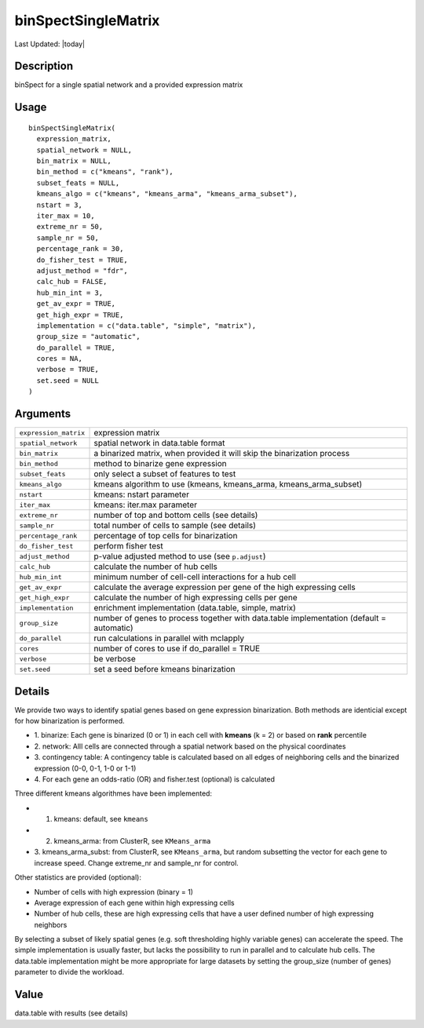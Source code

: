binSpectSingleMatrix
--------------------

.. link-button:: https://github.com/drieslab/Giotto/tree/suite/R/spatial_genes.R#L642
		:type: url
		:text: View Source Code
		:classes: btn-outline-primary btn-block

Last Updated: |today|

Description
~~~~~~~~~~~

binSpect for a single spatial network and a provided expression matrix

Usage
~~~~~

::

   binSpectSingleMatrix(
     expression_matrix,
     spatial_network = NULL,
     bin_matrix = NULL,
     bin_method = c("kmeans", "rank"),
     subset_feats = NULL,
     kmeans_algo = c("kmeans", "kmeans_arma", "kmeans_arma_subset"),
     nstart = 3,
     iter_max = 10,
     extreme_nr = 50,
     sample_nr = 50,
     percentage_rank = 30,
     do_fisher_test = TRUE,
     adjust_method = "fdr",
     calc_hub = FALSE,
     hub_min_int = 3,
     get_av_expr = TRUE,
     get_high_expr = TRUE,
     implementation = c("data.table", "simple", "matrix"),
     group_size = "automatic",
     do_parallel = TRUE,
     cores = NA,
     verbose = TRUE,
     set.seed = NULL
   )

Arguments
~~~~~~~~~

+-----------------------------------+-----------------------------------+
| ``expression_matrix``             | expression matrix                 |
+-----------------------------------+-----------------------------------+
| ``spatial_network``               | spatial network in data.table     |
|                                   | format                            |
+-----------------------------------+-----------------------------------+
| ``bin_matrix``                    | a binarized matrix, when provided |
|                                   | it will skip the binarization     |
|                                   | process                           |
+-----------------------------------+-----------------------------------+
| ``bin_method``                    | method to binarize gene           |
|                                   | expression                        |
+-----------------------------------+-----------------------------------+
| ``subset_feats``                  | only select a subset of features  |
|                                   | to test                           |
+-----------------------------------+-----------------------------------+
| ``kmeans_algo``                   | kmeans algorithm to use (kmeans,  |
|                                   | kmeans_arma, kmeans_arma_subset)  |
+-----------------------------------+-----------------------------------+
| ``nstart``                        | kmeans: nstart parameter          |
+-----------------------------------+-----------------------------------+
| ``iter_max``                      | kmeans: iter.max parameter        |
+-----------------------------------+-----------------------------------+
| ``extreme_nr``                    | number of top and bottom cells    |
|                                   | (see details)                     |
+-----------------------------------+-----------------------------------+
| ``sample_nr``                     | total number of cells to sample   |
|                                   | (see details)                     |
+-----------------------------------+-----------------------------------+
| ``percentage_rank``               | percentage of top cells for       |
|                                   | binarization                      |
+-----------------------------------+-----------------------------------+
| ``do_fisher_test``                | perform fisher test               |
+-----------------------------------+-----------------------------------+
| ``adjust_method``                 | p-value adjusted method to use    |
|                                   | (see ``p.adjust``)                |
+-----------------------------------+-----------------------------------+
| ``calc_hub``                      | calculate the number of hub cells |
+-----------------------------------+-----------------------------------+
| ``hub_min_int``                   | minimum number of cell-cell       |
|                                   | interactions for a hub cell       |
+-----------------------------------+-----------------------------------+
| ``get_av_expr``                   | calculate the average expression  |
|                                   | per gene of the high expressing   |
|                                   | cells                             |
+-----------------------------------+-----------------------------------+
| ``get_high_expr``                 | calculate the number of high      |
|                                   | expressing cells per gene         |
+-----------------------------------+-----------------------------------+
| ``implementation``                | enrichment implementation         |
|                                   | (data.table, simple, matrix)      |
+-----------------------------------+-----------------------------------+
| ``group_size``                    | number of genes to process        |
|                                   | together with data.table          |
|                                   | implementation (default =         |
|                                   | automatic)                        |
+-----------------------------------+-----------------------------------+
| ``do_parallel``                   | run calculations in parallel with |
|                                   | mclapply                          |
+-----------------------------------+-----------------------------------+
| ``cores``                         | number of cores to use if         |
|                                   | do_parallel = TRUE                |
+-----------------------------------+-----------------------------------+
| ``verbose``                       | be verbose                        |
+-----------------------------------+-----------------------------------+
| ``set.seed``                      | set a seed before kmeans          |
|                                   | binarization                      |
+-----------------------------------+-----------------------------------+

Details
~~~~~~~

We provide two ways to identify spatial genes based on gene expression
binarization. Both methods are identicial except for how binarization is
performed.

-  1. binarize: Each gene is binarized (0 or 1) in each cell with
   **kmeans** (k = 2) or based on **rank** percentile

-  2. network: Alll cells are connected through a spatial network based
   on the physical coordinates

-  3. contingency table: A contingency table is calculated based on all
   edges of neighboring cells and the binarized expression (0-0, 0-1,
   1-0 or 1-1)

-  4. For each gene an odds-ratio (OR) and fisher.test (optional) is
   calculated

Three different kmeans algorithmes have been implemented:

-  1. kmeans: default, see ``kmeans``

-  2. kmeans_arma: from ClusterR, see ``KMeans_arma``

-  3. kmeans_arma_subst: from ClusterR, see ``KMeans_arma``, but random
   subsetting the vector for each gene to increase speed. Change
   extreme_nr and sample_nr for control.

Other statistics are provided (optional):

-  Number of cells with high expression (binary = 1)

-  Average expression of each gene within high expressing cells

-  Number of hub cells, these are high expressing cells that have a user
   defined number of high expressing neighbors

By selecting a subset of likely spatial genes (e.g. soft thresholding
highly variable genes) can accelerate the speed. The simple
implementation is usually faster, but lacks the possibility to run in
parallel and to calculate hub cells. The data.table implementation might
be more appropriate for large datasets by setting the group_size (number
of genes) parameter to divide the workload.

Value
~~~~~

data.table with results (see details)
